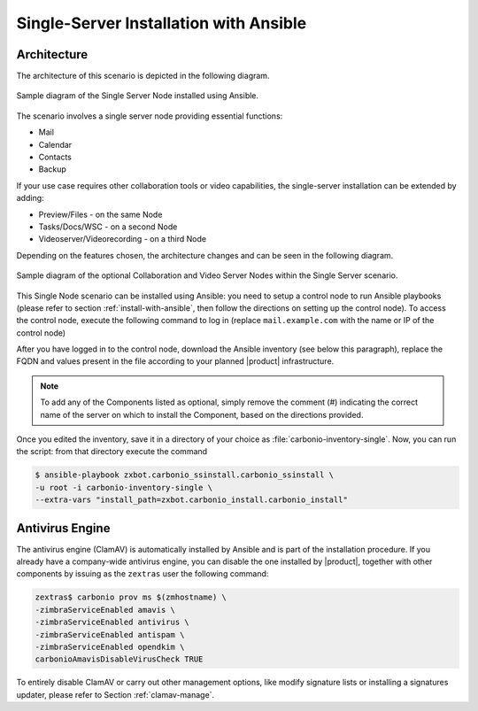 Single-Server Installation with Ansible
=======================================


Architecture
------------

The architecture of this scenario is depicted in the following diagram.

.. _fig-single-core-ansible:

.. figure:: /img/carbonio/scenario-single-ansible-without-files-and-preview.png
   :width: 50%
   :align: center

   Sample diagram of the Single Server Node installed using Ansible.

The scenario involves a single server node providing essential functions:

* Mail
* Calendar
* Contacts
* Backup

If your use case requires other collaboration tools or video
capabilities, the single-server installation can be extended by
adding:

* Preview/Files - on the same Node
* Tasks/Docs/WSC  - on a second Node
* Videoserver/Videorecording - on a third Node

Depending on the features chosen, the architecture changes and can be
seen in the following diagram.

.. _fig-single-extended-ansible:

.. figure:: /img/carbonio/scenario-single-vs-ansible-with-optional-files-and-preview.png
   :width: 79%
   :align: center

   Sample diagram of the optional Collaboration and Video Server Nodes
   within the Single Server scenario.

This Single Node scenario can be installed using Ansible: you need to
setup a control node to run Ansible playbooks (please refer to section
:ref:`install-with-ansible`, then follow the directions on setting up
the control node). To access the control node, execute the following
command to log in (replace ``mail.example.com`` with the name or IP of
the control node)

.. tab-set::

   .. tab-item:: Ubuntu

      .. code:: console

         $ ssh root@mail.example.com

   .. tab-item:: RHEL

      .. code:: console

         $ ssh -A root@mail.example.com

After you have logged in to the control node, download the Ansible
inventory (see below this paragraph), replace the FQDN and values
present in the file according to your planned |product|
infrastructure.

.. dropdown:: Inventory - "Single-Server" Scenario
   :open:

   :download:`Download_inventory
   </playbook/carbonio-inventory-single>`

   .. literalinclude:: /playbook/carbonio-inventory-single

.. note:: To add any of the Components listed as optional, simply remove
   the comment (#) indicating the correct name of the server on which
   to install the Component, based on the directions provided.

Once you edited the inventory, save it in a directory of your choice
as :file:`carbonio-inventory-single`. Now, you can run the script:
from that directory execute the command

.. code:: console

   $ ansible-playbook zxbot.carbonio_ssinstall.carbonio_ssinstall \
   -u root -i carbonio-inventory-single \
   --extra-vars "install_path=zxbot.carbonio_install.carbonio_install"

Antivirus Engine
----------------

The antivirus engine (ClamAV) is automatically installed by Ansible
and is part of the installation procedure. If you already have a
company-wide antivirus engine, you can disable the one installed by
|product|, together with other components by issuing as the
``zextras`` user the following command:

.. code:: console

   zextras$ carbonio prov ms $(zmhostname) \
   -zimbraServiceEnabled amavis \
   -zimbraServiceEnabled antivirus \
   -zimbraServiceEnabled antispam \
   -zimbraServiceEnabled opendkim \
   carbonioAmavisDisableVirusCheck TRUE

To entirely disable ClamAV or carry out other management options, like
modify signature lists or installing a signatures updater, please
refer to Section :ref:`clamav-manage`.
